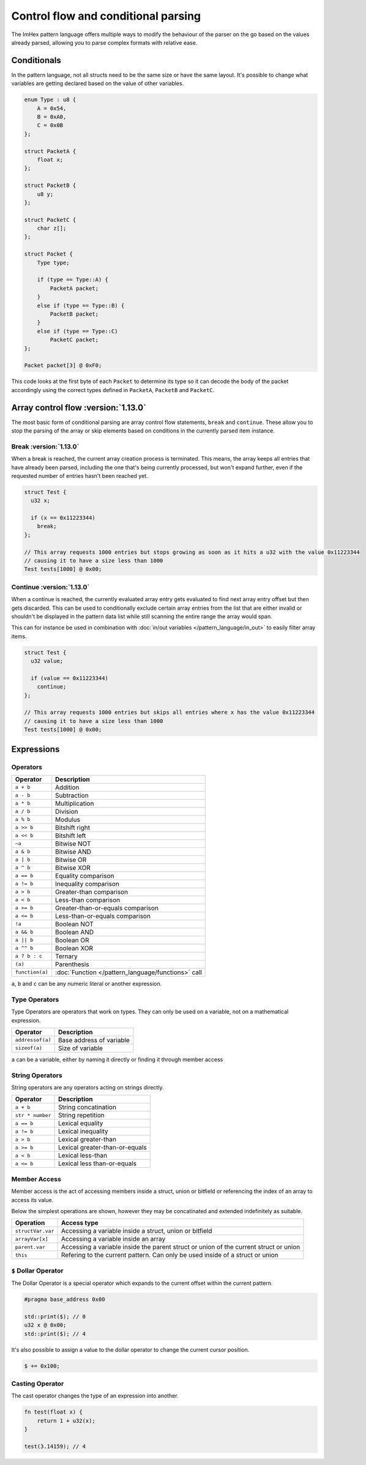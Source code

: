 Control flow and conditional parsing
====================================

The ImHex pattern language offers multiple ways to modify the behaviour of the parser on the go based on the values already parsed, allowing you to parse complex formats with relative ease.

Conditionals
^^^^^^^^^^^^

In the pattern language, not all structs need to be the same size or have the same layout. It's possible to
change what variables are getting declared based on the value of other variables.

.. code-block:: hexpat

    enum Type : u8 {
        A = 0x54,
        B = 0xA0,
        C = 0x0B
    };

    struct PacketA {
        float x;
    };

    struct PacketB {
        u8 y;
    };

    struct PacketC {
        char z[];
    };

    struct Packet {
        Type type;
        
        if (type == Type::A) {
            PacketA packet;
        }
        else if (type == Type::B) {
            PacketB packet;
        }
        else if (type == Type::C)
            PacketC packet;
    };

    Packet packet[3] @ 0xF0;

This code looks at the first byte of each ``Packet`` to determine its type so it can decode the body of the packet accordingly using the correct types defined in ``PacketA``, ``PacketB`` and ``PacketC``.

.. image:: assets/conditionals/hex.png
  :width: 100%
  :alt: Conditional Highlighing

.. image:: assets/conditionals/data.png
  :width: 100%
  :alt: Conditional Decoding


Array control flow :version:`1.13.0`
^^^^^^^^^^^^^^^^^^^^^^^^^^^^^^^^^^^^

The most basic form of conditional parsing are array control flow statements, ``break`` and ``continue``. These allow you to stop the parsing of the array or skip elements based on conditions in the currently parsed item instance.

Break :version:`1.13.0`
-----------------------

When a break is reached, the current array creation process is terminated. 
This means, the array keeps all entries that have already been parsed, including the one that's being currently processed, but won't expand further, even if the requested number of entries hasn't been reached yet.

.. code-block:: hexpat

  struct Test {
    u32 x;

    if (x == 0x11223344)
      break;
  };

  // This array requests 1000 entries but stops growing as soon as it hits a u32 with the value 0x11223344
  // causing it to have a size less than 1000
  Test tests[1000] @ 0x00;


Continue :version:`1.13.0`
--------------------------

When a continue is reached, the currently evaluated array entry gets evaluated to find next array entry offset but then gets discarded. 
This can be used to conditionally exclude certain array entries from the list that are either invalid or shouldn't be displayed in the pattern data list
while still scanning the entire range the array would span.

This can for instance be used in combination with :doc:`in/out variables </pattern_language/in_out>` to easily filter array items.

.. code-block:: hexpat

  struct Test {
    u32 value;

    if (value == 0x11223344)
      continue;
  };

  // This array requests 1000 entries but skips all entries where x has the value 0x11223344
  // causing it to have a size less than 1000
  Test tests[1000] @ 0x00;


Expressions
^^^^^^^^^^^

Operators
---------

.. table::
    :align: left

    ================= ==================================================
    Operator          Description
    ================= ==================================================
    ``a + b``         Addition
    ``a - b``         Subtraction
    ``a * b``         Multiplication
    ``a / b``         Division
    ``a % b``         Modulus
    ``a >> b``        Bitshift right
    ``a << b``        Bitshift left
    ``~a``            Bitwise NOT
    ``a & b``         Bitwise AND
    ``a | b``         Bitwise OR
    ``a ^ b``         Bitwise XOR
    ``a == b``        Equality comparison
    ``a != b``        Inequality comparison
    ``a > b``         Greater-than comparison
    ``a < b``         Less-than comparison
    ``a >= b``        Greater-than-or-equals comparison
    ``a <= b``        Less-than-or-equals comparison
    ``!a``            Boolean NOT
    ``a && b``        Boolean AND
    ``a || b``        Boolean OR
    ``a ^^ b``        Boolean XOR
    ``a ? b : c``     Ternary
    ``(a)``           Parenthesis
    ``function(a)``   :doc:`Function </pattern_language/functions>` call
    ================= ==================================================

``a``, ``b`` and ``c`` can be any numeric literal or another expression.


Type Operators
--------------

Type Operators are operators that work on types. They can only be used on a variable, not on a mathematical expression.

.. table::
    :align: left

    ================= ===================================
    Operator          Description
    ================= ===================================
    ``addressof(a)``  Base address of variable
    ``sizeof(a)``     Size of variable
    ================= ===================================

``a`` can be a variable, either by naming it directly or finding it through member access


String Operators
----------------

String operators are any operators acting on strings directly.

.. table::
    :align: left

    ================= ===================================
    Operator          Description
    ================= ===================================
    ``a + b``         String concatination
    ``str * number``  String repetition
    ``a == b``        Lexical equality 
    ``a != b``        Lexical inequality
    ``a > b``         Lexical greater-than
    ``a >= b``        Lexical greater-than-or-equals
    ``a < b``         Lexical less-than
    ``a <= b``        Lexical less than-or-equals
    ================= ===================================


Member Access
-------------

Member access is the act of accessing members inside a struct, union or bitfield or referencing the index of an array to
access its value.

Below the simplest operations are shown, however they may be concatinated and extended indefinitely as suitable.

.. table::
    :align: left

    ================= =====================================================================================
    Operation         Access type
    ================= =====================================================================================
    ``structVar.var`` Accessing a variable inside a struct, union or bitfield
    ``arrayVar[x]``   Accessing a variable inside an array
    ``parent.var``    Accessing a variable inside the parent struct or union of the current struct or union
    ``this``          Refering to the current pattern. Can only be used inside of a struct or union
    ================= =====================================================================================


``$`` Dollar Operator
---------------------

The Dollar Operator is a special operator which expands to the current offset within the current pattern.

.. code-block:: hexpat
    
    #pragma base_address 0x00

    std::print($); // 0
    u32 x @ 0x00;
    std::print($); // 4


It's also possible to assign a value to the dollar operator to change the current cursor position.

.. code-block:: hexpat

    $ += 0x100;


Casting Operator
----------------

The cast operator changes the type of an expression into another.

.. code-block:: hexpat
    
    fn test(float x) {
        return 1 + u32(x);
    }

    test(3.14159); // 4

